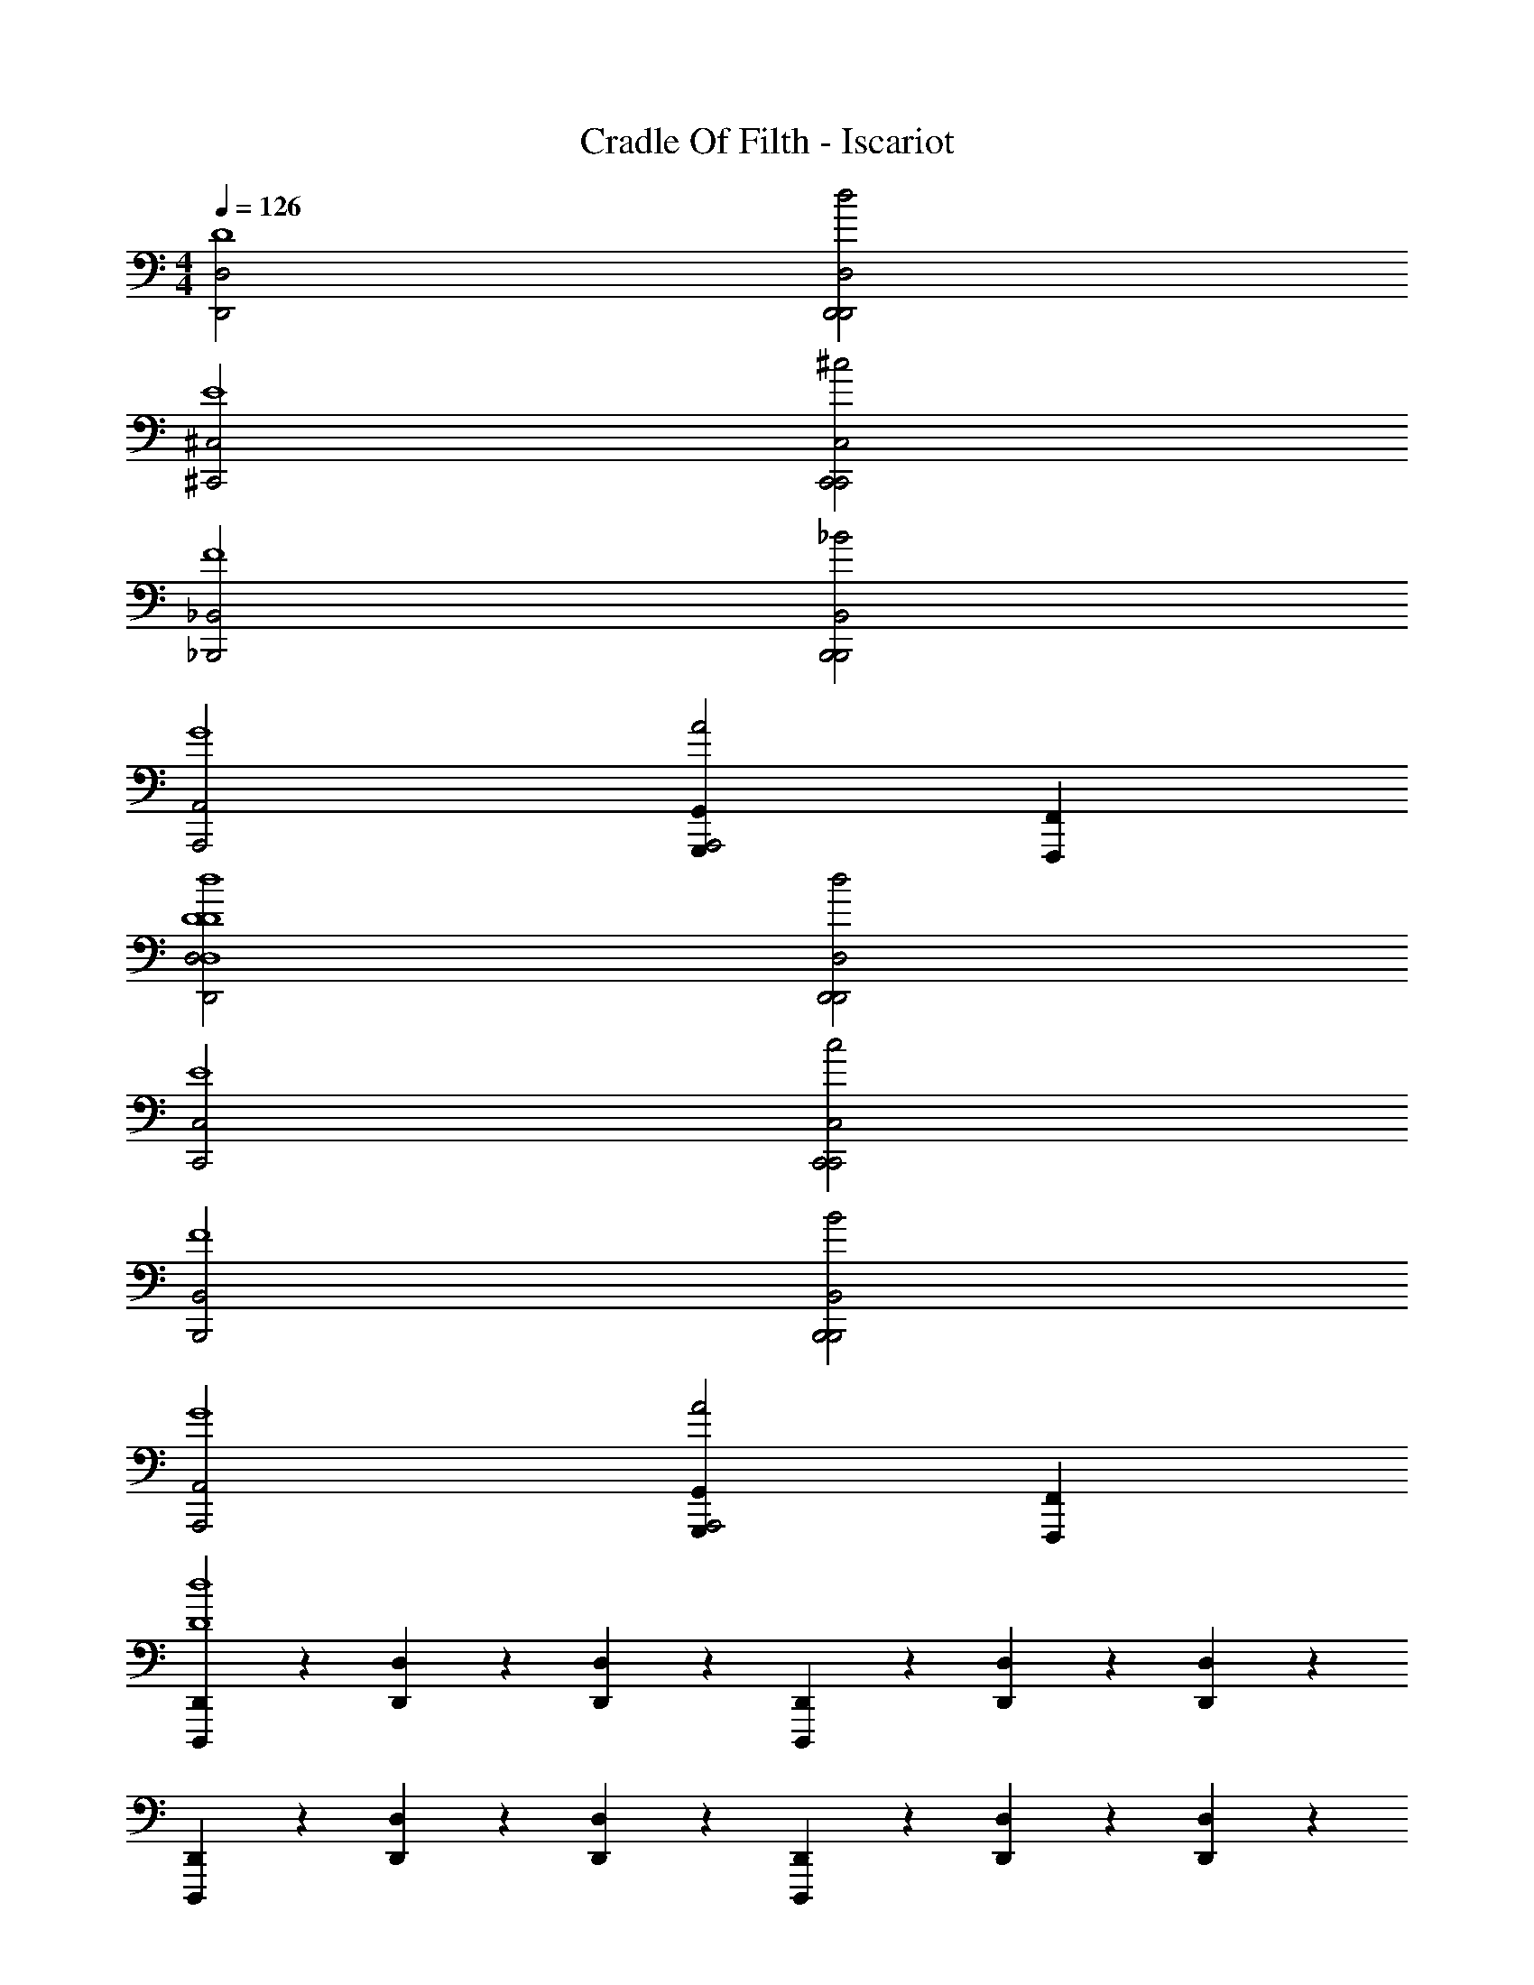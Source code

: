X: 1
T: Cradle Of Filth - Iscariot
Z: ABC Generated by Starbound Composer
L: 1/4
M: 4/4
Q: 1/4=126
K: C
[D,,2D,2D4] [D,,2D,2d2D,,2] 
[^C,,2^C,2E4] [C,,2C,2^c2C,,2] 
[_B,,,2_B,,2F4] [B,,,2B,,2_B2B,,,2] 
[A,,,2A,,2G4] [G,,,G,,A2A,,,2] [F,,,F,,] 
[D,,2D,2D4D,4D4d4] [D,,2D,2d2D,,2] 
[C,,2C,2E4] [C,,2C,2c2C,,2] 
[B,,,2B,,2F4] [B,,,2B,,2B2B,,,2] 
[A,,,2A,,2G4] [G,,,G,,A2A,,,2] [F,,,F,,] 
[D,,,/3D,,/3D4d4] z/3 [D,,/3D,/3] z/3 [D,,/3D,/3] z/3 [D,,,/3D,,/3] z/3 [D,,/3D,/3] z/3 [D,,/3D,/3] z/3 
[D,,,/3D,,/3] z/3 [D,,/3D,/3] z/3 [D,,/3D,/3] z/3 [D,,,/3D,,/3] z/3 [D,,/3D,/3] z/3 [D,,/3D,/3] z/3 
[D,,,/3D,,/3d4] z/3 [D,,/3D,/3] z/3 [D,,/3D,/3] z/3 [D,,,/3D,,/3] z/3 [D,,/3D,/3] z/3 [D,,/3D,/3] z/3 
[D,,,/3D,,/3E4f4] z/3 [D,,/3D,/3] z/3 [D,,/3D,/3] z/3 [D,,,/3D,,/3D,,,2] z/3 [D,,/3D,/3] z/3 [D,,/3D,/3] z/3 
[D,,,/3D,,/3F4e4] z/3 [D,,/3D,/3] z/3 [D,,/3D,/3] z/3 [D,,,/3D,,/3] z/3 [D,,/3D,/3] z/3 [D,,/3D,/3] z/3 
[D,,,/3D,,/3f2/3G4] z/3 [D,,/3D,/3g2/3] z/3 [D,,/3D,/3f2/3] z/3 [D,,,/3D,,/3e4/3] z/3 [D,,/3D,/3] [z/3G,,,] [D,,/3D,/3f2/3] z/3 
[D,,,/3D,,/3B4d4] z/3 [D,,/3D,/3] z/3 [D,,/3D,/3] z/3 [D,,,/3D,,/3] z/3 [D,,/3D,/3] z/3 [D,,/3D,/3] z/3 
[D,,,/3D,,/3_b2A4] z/3 [D,,/3D,/3] z/3 [D,,/3D,/3] z/3 [D,,,/3D,,/3a2] z/3 [D,,/3D,/3] z/3 [D,,/3D,/3] z/3 
[D,,,/3D,,/3g2G4D,,,4] z/3 [D,,/3D,/3] z/3 [D,,/3D,/3] z/3 [D,,,/3D,,/3a2] z/3 [D,,/3D,/3] z/3 [D,,/3D,/3] z/3 
[D,,,/3D,,/3F2f2] z/3 [D,,/3D,/3] z/3 [D,,/3D,/3] z/3 [D,,,/3D,,/3E2e2] z/3 [D,,/3D,/3] z/3 [D,,/3D,/3] z/3 
[D,,,/3D,,/3d2D4] z/3 [D,,/3D,/3] z/3 [D,,/3D,/3] z/3 [D,,,/3D,,/3] z/3 [D,,/3D,/3e2/3] z/3 [D,,/3D,/3f2/3] z/3 
[D,,,/3D,,/3e2E4] z/3 [D,,/3D,/3] z/3 [D,,/3D,/3] z/3 [D,,,/3D,,/3] z/3 [D,,/3D,/3f2/3] z/3 [D,,/3D,/3g2/3] z/3 
[D,,,/3D,,/3f2F4D,,,4] z/3 [D,,/3D,/3] z/3 [D,,/3D,/3] z/3 [D,,,/3D,,/3] z/3 [D,,/3D,/3g2/3] z/3 [D,,/3D,/3a2/3] z/3 
[D,,,/3D,,/3g2/3G4] z/3 [D,,/3D,/3b2/3] z/3 [D,,/3D,/3a2/3] z/3 [D,,,/3D,,/3g2/3] z/3 [D,,/3D,/3a2/3] z/3 [D,,/3D,/3g2/3] z/3 
[D,,,/3D,,/3f2B4] z/3 [D,,/3D,/3] z/3 [z/6D,,/3D,/3] [z/D,,,2] [D,,,/3D,,/3e2] z/3 [D,,/3D,/3] z/3 [D,,/3D,/3] z/3 
[D,,,/3D,,/3f2A4] z/3 [D,,/3D,/3] z/3 [D,,/3D,/3] z/3 [D,,,/3D,,/3d2] z/3 [D,,/3D,/3] z/3 [D,,/3D,/3] z/3 
[D,,,/3D,,/3e2G4] z/3 [D,,/3D,/3] z/3 [D,,/3D,/3] z/3 [D,,,/3D,,/3c2] z/3 [D,,/3D,/3] z/3 [D,,/3D,/3] z/3 
[D,,,/3D,,/3F4d4G,,,4] z/3 [D,,/3D,/3] z/3 [D,,/3D,/3] z/3 [D,,,/3D,,/3] z/3 [D,,/3D,/3] z/3 [D,,/3D,/3] z/3 
[G,,,/3G,,/3G,4G4d4] z/3 [G,,/3G,/3] z/3 [G,,/3G,/3] z/3 [G,,,/3G,,/3] z/3 [G,,/3G,/3] z/3 [G,,/3G,/3] z/3 
[F,,,/3F,,/3F,4F4] z/3 [F,,/3F,/3] z/3 [F,,/3F,/3] z/3 [F,,,/3F,,/3] z/3 [F,,/3F,/3] z/3 [F,,/3F,/3] z/3 
[^D,,,/3^D,,/3^d2^D,4^D4] z/3 [D,,/3D,/3] z/3 [D,,/3D,/3] z/3 [D,,,/3D,,/3f4/3] z/3 [D,,/3D,/3] z/3 [D,,/3D,/3d2/3] z/3 
[F,,,/3F,,/3F,4F4=d4=D,,,4] z/3 [=C,,/3=C,/3] z/3 [F,,,/3F,,/3] z/3 [F,,,/3F,,/3] z/3 [C,,/3C,/3] z/3 [F,,,/3F,,/3] z/3 
[G,,,/3G,,/3G,4G4d4] z/3 [G,,/3G,/3] z/3 [G,,/3G,/3] z/3 [G,,,/3G,,/3] z/3 [G,,/3G,/3] z/3 [G,,/3G,/3] z/3 
[F,,,/3F,,/3F,4F4] z/3 [F,,/3F,/3] z/3 [F,,/3F,/3] z/3 [F,,,/3F,,/3] z/3 [F,,/3F,/3] z/3 [F,,/3F,/3] z/3 
[^D,,,/3D,,/3^d2D,4D4] z/3 [D,,/3D,/3] z/3 [D,,/3D,/3] z/3 [D,,,/3D,,/3f4/3] z/3 [D,,/3D,/3] z/3 [D,,/3D,/3d2/3] z/3 
[F,,,/3F,,/3f2/3F,4F4] z/3 [C,,/3C,/3d2/3] z/3 [F,,,/3F,,/3=d2/3] z/3 [F,,,/3F,,/3g2/3] z/3 [C,,/3C,/3f2/3] z/3 [F,,,/3F,,/3^d2/3] z/3 
[=D,,,/3=D,,/3=D,4=D4=d4] z/3 [D,,/3D,/3] z/3 [D,,/3D,/3] z/3 [D,,,/3D,,/3] z/3 [D,,/3D,/3] z/3 [D,,/3D,/3] z/3 
[D,,,/3D,,/3] z/3 [D,,/3D,/3] z/3 [D,,/3D,/3] z/3 [D,,,/3D,,/3] z/3 [D,,/3D,/3] z/3 [D,,/3D,/3] z/3 
[^G,,,2^G,,2^G4^g4D4d4d'4] [=G,,,=G,,] [^D,,,^D,,] 
[=D,,,/3=D,,/3] z/3 [D,,/3D,/3] z/3 [D,,/3D,/3] z/3 [D,,,/3D,,/3D,,,2] z/3 [D,,/3D,/3] z/3 [D,,/3D,/3] z/3 
[D,,,/3D,,/3] z/3 [D,,/3D,/3] z/3 [D,,/3D,/3] z/3 [D,,,/3D,,/3] z/3 [D,,/3D,/3] z/3 [D,,/3D,/3] z/3 
[^G,,,2^G,,2G4g4D4d4d'4] [=G,,,=G,,] [^D,,,^D,,] 
[=D,,,/3=D,,/3] z/3 [D,,/3D,/3] z/3 [D,,/3D,/3] z/3 [D,,,/3D,,/3D,,,2] z/3 [D,,/3D,/3] z/3 [D,,/3D,/3] z/3 
[D,,,/3D,,/3] z/3 [D,,/3D,/3] z/3 [D,,/3D,/3] z/3 [D,,,/3D,,/3] z/3 [D,,/3D,/3] z/3 [D,,/3D,/3] z/3 
[D,,,/3D,,/3] z/3 [D,,/3D,/3] z/3 [D,,/3D,/3] z/3 [D,,,/3D,,/3] z/3 [D,,/3D,/3] z/3 [D,,/3D,/3G,,,2/3] z/3 
[D,,,/3D,,/3E4f4D,,,4] z/3 [D,,/3D,/3] z/3 [D,,/3D,/3] z/3 [D,,,/3D,,/3] z/3 [D,,/3D,/3] z/3 [D,,/3D,/3] z/3 
[D,,,/3D,,/3F4=g4] z/3 [D,,/3D,/3] z/3 [D,,/3D,/3] z/3 [D,,,/3D,,/3] z/3 [D,,/3D,/3] z/3 [D,,/3D,/3] z/3 
[D,,,/3D,,/3=G4a4] z/3 [D,,/3D,/3] z/3 [D,,/3D,/3] z/3 [D,,,/3D,,/3] z/3 [D,,/3D,/3] z/3 [D,,/3D,/3G,,,2/3] z/3 
[D,,,/3D,,/3g2B4] z/3 [D,,/3D,/3] z/3 [D,,/3D,/3] z/3 [D,,,/3D,,/3f4/3] z/3 [D,,/3D,/3] z/3 [D,,/3D,/3g2/3] z/3 
[D,,,/3D,,/3f2A4] z/3 [D,,/3D,/3] z/3 [D,,/3D,/3] z/3 [D,,,/3D,,/3g2] z/3 [D,,/3D,/3] z/3 [D,,/3D,/3] z/3 
[D,,,/3D,,/3f4/3G4] z/3 [D,,/3D,/3] z/3 [D,,/3D,/3g2/3] z/3 [D,,,/3D,,/3f2] z/3 [D,,/3D,/3] z/3 [D,,/3D,/3] z/3 
[D,,,/3D,,/3F4e4] z/3 [D,,/3D,/3] z/3 [D,,/3D,/3] z/3 [D,,,/3D,,/3D,,,2] z/3 [D,,/3D,/3] z/3 [D,,/3D,/3] z/3 
[D,,,/3D,,/3D4d4] z/3 [D,,/3D,/3] z/3 [D,,/3D,/3] z/3 [D,,,/3D,,/3] z/3 [D,,/3D,/3] z/3 [D,,/3D,/3] z/3 
[D,,,/3D,,/3E4] z/3 [D,,/3D,/3] z/3 [D,,/3D,/3] z/3 [D,,,/3D,,/3] z/3 [D,,/3D,/3b4/3] z/3 [D,,/3D,/3] z/3 
[D,,,/3D,,/3a2F4] z/3 [D,,/3D,/3] z/3 [D,,/3D,/3D,,,8/3] z/3 [D,,,/3D,,/3] z/3 [D,,/3D,/3b4/3] z/3 [D,,/3D,/3] z/3 
[D,,,/3D,,/3g2G4] z/3 [D,,/3D,/3] z/3 [D,,/3D,/3] z/3 [D,,,/3D,,/3] z/3 [D,,/3D,/3a4/3] z/3 [D,,/3D,/3] z/3 
[D,,,/3D,,/3B4g4] z/3 [D,,/3D,/3] z/3 [D,,/3D,/3] z/3 [D,,,/3D,,/3] z/3 [D,,/3D,/3] z/3 [D,,/3D,/3] z/3 
[D,,,/3D,,/3A4] z/3 [D,,/3D,/3] z/3 [D,,/3D,/3] z/3 [D,,,/3D,,/3] z/3 [D,,/3D,/3] z/3 [D,,/3D,/3] z/3 
[D,,,/3D,,/3G4f4] z/3 [D,,/3D,/3] z/3 [D,,/3D,/3] z/3 [D,,,/3D,,/3] z/3 [D,,/3D,/3] z/3 [D,,/3D,/3D,,,2/3] z/3 
[D,,,/3D,,/3f2/3F4] z/3 [D,,/3D,/3e2/3] z/3 [D,,/3D,/3] z/3 [D,,,/3D,,/3] z/3 [D,,/3D,/3] z/3 [D,,/3D,/3] z/3 
[D,,,/3D,,/3D4D4d4d'4] z/3 [D,,/3D,/3] z/3 [D,,/3D,/3] z/3 [D,,,/3D,,/3] z/3 [D,,/3D,/3] z/3 [D,,/3D,/3] z/3 
D,,,4 
